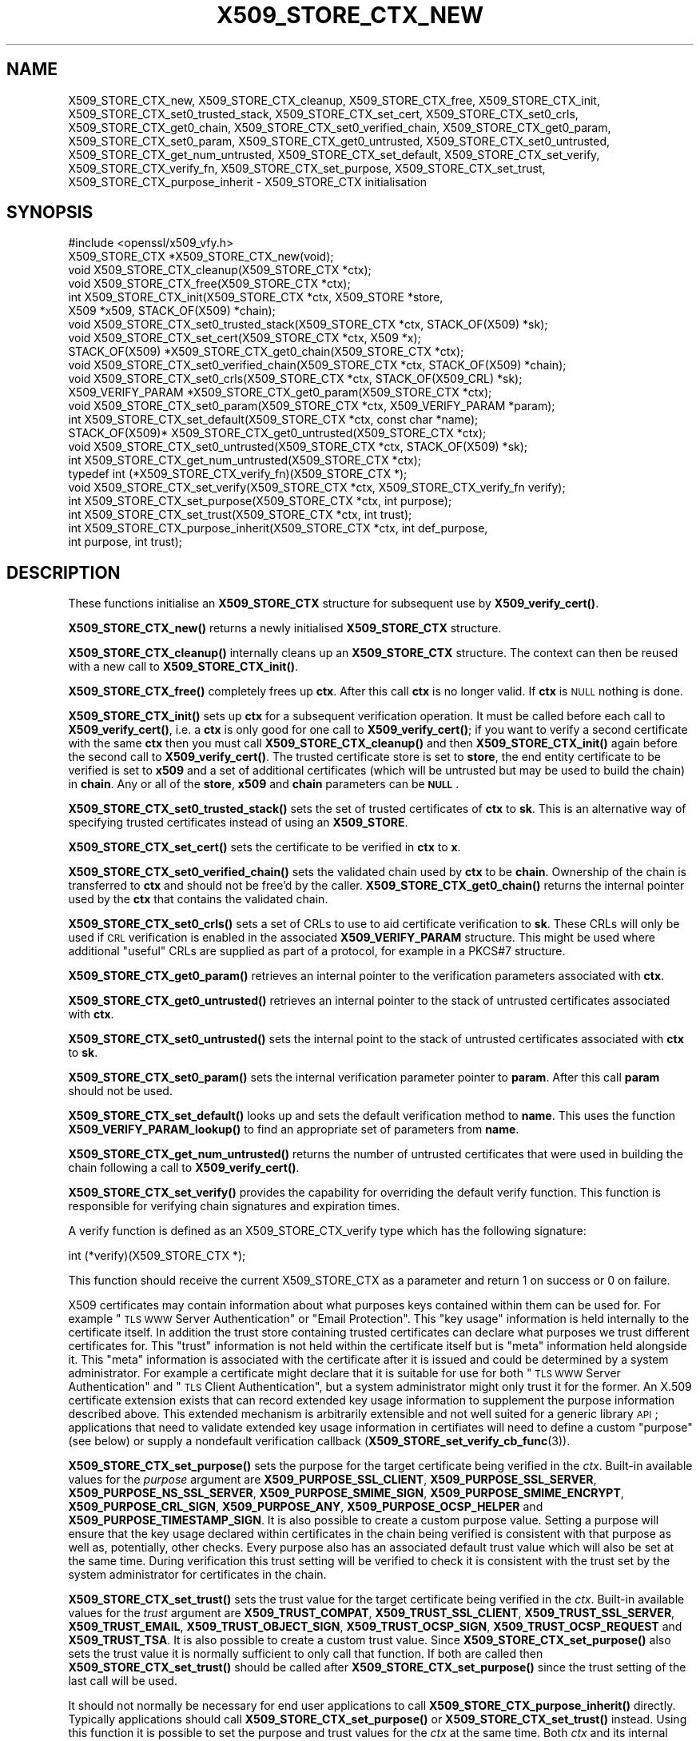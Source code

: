 .\" Automatically generated by Pod::Man 4.11 (Pod::Simple 3.35)
.\"
.\" Standard preamble:
.\" ========================================================================
.de Sp \" Vertical space (when we can't use .PP)
.if t .sp .5v
.if n .sp
..
.de Vb \" Begin verbatim text
.ft CW
.nf
.ne \\$1
..
.de Ve \" End verbatim text
.ft R
.fi
..
.\" Set up some character translations and predefined strings.  \*(-- will
.\" give an unbreakable dash, \*(PI will give pi, \*(L" will give a left
.\" double quote, and \*(R" will give a right double quote.  \*(C+ will
.\" give a nicer C++.  Capital omega is used to do unbreakable dashes and
.\" therefore won't be available.  \*(C` and \*(C' expand to `' in nroff,
.\" nothing in troff, for use with C<>.
.tr \(*W-
.ds C+ C\v'-.1v'\h'-1p'\s-2+\h'-1p'+\s0\v'.1v'\h'-1p'
.ie n \{\
.    ds -- \(*W-
.    ds PI pi
.    if (\n(.H=4u)&(1m=24u) .ds -- \(*W\h'-12u'\(*W\h'-12u'-\" diablo 10 pitch
.    if (\n(.H=4u)&(1m=20u) .ds -- \(*W\h'-12u'\(*W\h'-8u'-\"  diablo 12 pitch
.    ds L" ""
.    ds R" ""
.    ds C` ""
.    ds C' ""
'br\}
.el\{\
.    ds -- \|\(em\|
.    ds PI \(*p
.    ds L" ``
.    ds R" ''
.    ds C`
.    ds C'
'br\}
.\"
.\" Escape single quotes in literal strings from groff's Unicode transform.
.ie \n(.g .ds Aq \(aq
.el       .ds Aq '
.\"
.\" If the F register is >0, we'll generate index entries on stderr for
.\" titles (.TH), headers (.SH), subsections (.SS), items (.Ip), and index
.\" entries marked with X<> in POD.  Of course, you'll have to process the
.\" output yourself in some meaningful fashion.
.\"
.\" Avoid warning from groff about undefined register 'F'.
.de IX
..
.nr rF 0
.if \n(.g .if rF .nr rF 1
.if (\n(rF:(\n(.g==0)) \{\
.    if \nF \{\
.        de IX
.        tm Index:\\$1\t\\n%\t"\\$2"
..
.        if !\nF==2 \{\
.            nr % 0
.            nr F 2
.        \}
.    \}
.\}
.rr rF
.\"
.\" Accent mark definitions (@(#)ms.acc 1.5 88/02/08 SMI; from UCB 4.2).
.\" Fear.  Run.  Save yourself.  No user-serviceable parts.
.    \" fudge factors for nroff and troff
.if n \{\
.    ds #H 0
.    ds #V .8m
.    ds #F .3m
.    ds #[ \f1
.    ds #] \fP
.\}
.if t \{\
.    ds #H ((1u-(\\\\n(.fu%2u))*.13m)
.    ds #V .6m
.    ds #F 0
.    ds #[ \&
.    ds #] \&
.\}
.    \" simple accents for nroff and troff
.if n \{\
.    ds ' \&
.    ds ` \&
.    ds ^ \&
.    ds , \&
.    ds ~ ~
.    ds /
.\}
.if t \{\
.    ds ' \\k:\h'-(\\n(.wu*8/10-\*(#H)'\'\h"|\\n:u"
.    ds ` \\k:\h'-(\\n(.wu*8/10-\*(#H)'\`\h'|\\n:u'
.    ds ^ \\k:\h'-(\\n(.wu*10/11-\*(#H)'^\h'|\\n:u'
.    ds , \\k:\h'-(\\n(.wu*8/10)',\h'|\\n:u'
.    ds ~ \\k:\h'-(\\n(.wu-\*(#H-.1m)'~\h'|\\n:u'
.    ds / \\k:\h'-(\\n(.wu*8/10-\*(#H)'\z\(sl\h'|\\n:u'
.\}
.    \" troff and (daisy-wheel) nroff accents
.ds : \\k:\h'-(\\n(.wu*8/10-\*(#H+.1m+\*(#F)'\v'-\*(#V'\z.\h'.2m+\*(#F'.\h'|\\n:u'\v'\*(#V'
.ds 8 \h'\*(#H'\(*b\h'-\*(#H'
.ds o \\k:\h'-(\\n(.wu+\w'\(de'u-\*(#H)/2u'\v'-.3n'\*(#[\z\(de\v'.3n'\h'|\\n:u'\*(#]
.ds d- \h'\*(#H'\(pd\h'-\w'~'u'\v'-.25m'\f2\(hy\fP\v'.25m'\h'-\*(#H'
.ds D- D\\k:\h'-\w'D'u'\v'-.11m'\z\(hy\v'.11m'\h'|\\n:u'
.ds th \*(#[\v'.3m'\s+1I\s-1\v'-.3m'\h'-(\w'I'u*2/3)'\s-1o\s+1\*(#]
.ds Th \*(#[\s+2I\s-2\h'-\w'I'u*3/5'\v'-.3m'o\v'.3m'\*(#]
.ds ae a\h'-(\w'a'u*4/10)'e
.ds Ae A\h'-(\w'A'u*4/10)'E
.    \" corrections for vroff
.if v .ds ~ \\k:\h'-(\\n(.wu*9/10-\*(#H)'\s-2\u~\d\s+2\h'|\\n:u'
.if v .ds ^ \\k:\h'-(\\n(.wu*10/11-\*(#H)'\v'-.4m'^\v'.4m'\h'|\\n:u'
.    \" for low resolution devices (crt and lpr)
.if \n(.H>23 .if \n(.V>19 \
\{\
.    ds : e
.    ds 8 ss
.    ds o a
.    ds d- d\h'-1'\(ga
.    ds D- D\h'-1'\(hy
.    ds th \o'bp'
.    ds Th \o'LP'
.    ds ae ae
.    ds Ae AE
.\}
.rm #[ #] #H #V #F C
.\" ========================================================================
.\"
.IX Title "X509_STORE_CTX_NEW 3"
.TH X509_STORE_CTX_NEW 3 "2023-09-11" "1.1.1w" "OpenSSL"
.\" For nroff, turn off justification.  Always turn off hyphenation; it makes
.\" way too many mistakes in technical documents.
.if n .ad l
.nh
.SH "NAME"
X509_STORE_CTX_new, X509_STORE_CTX_cleanup, X509_STORE_CTX_free, X509_STORE_CTX_init, X509_STORE_CTX_set0_trusted_stack, X509_STORE_CTX_set_cert, X509_STORE_CTX_set0_crls, X509_STORE_CTX_get0_chain, X509_STORE_CTX_set0_verified_chain, X509_STORE_CTX_get0_param, X509_STORE_CTX_set0_param, X509_STORE_CTX_get0_untrusted, X509_STORE_CTX_set0_untrusted, X509_STORE_CTX_get_num_untrusted, X509_STORE_CTX_set_default, X509_STORE_CTX_set_verify, X509_STORE_CTX_verify_fn, X509_STORE_CTX_set_purpose, X509_STORE_CTX_set_trust, X509_STORE_CTX_purpose_inherit \&\- X509_STORE_CTX initialisation
.SH "SYNOPSIS"
.IX Header "SYNOPSIS"
.Vb 1
\& #include <openssl/x509_vfy.h>
\&
\& X509_STORE_CTX *X509_STORE_CTX_new(void);
\& void X509_STORE_CTX_cleanup(X509_STORE_CTX *ctx);
\& void X509_STORE_CTX_free(X509_STORE_CTX *ctx);
\&
\& int X509_STORE_CTX_init(X509_STORE_CTX *ctx, X509_STORE *store,
\&                         X509 *x509, STACK_OF(X509) *chain);
\&
\& void X509_STORE_CTX_set0_trusted_stack(X509_STORE_CTX *ctx, STACK_OF(X509) *sk);
\&
\& void X509_STORE_CTX_set_cert(X509_STORE_CTX *ctx, X509 *x);
\& STACK_OF(X509) *X509_STORE_CTX_get0_chain(X509_STORE_CTX *ctx);
\& void X509_STORE_CTX_set0_verified_chain(X509_STORE_CTX *ctx, STACK_OF(X509) *chain);
\& void X509_STORE_CTX_set0_crls(X509_STORE_CTX *ctx, STACK_OF(X509_CRL) *sk);
\&
\& X509_VERIFY_PARAM *X509_STORE_CTX_get0_param(X509_STORE_CTX *ctx);
\& void X509_STORE_CTX_set0_param(X509_STORE_CTX *ctx, X509_VERIFY_PARAM *param);
\& int X509_STORE_CTX_set_default(X509_STORE_CTX *ctx, const char *name);
\&
\& STACK_OF(X509)* X509_STORE_CTX_get0_untrusted(X509_STORE_CTX *ctx);
\& void X509_STORE_CTX_set0_untrusted(X509_STORE_CTX *ctx, STACK_OF(X509) *sk);
\&
\& int X509_STORE_CTX_get_num_untrusted(X509_STORE_CTX *ctx);
\&
\& typedef int (*X509_STORE_CTX_verify_fn)(X509_STORE_CTX *);
\& void X509_STORE_CTX_set_verify(X509_STORE_CTX *ctx, X509_STORE_CTX_verify_fn verify);
\&
\& int X509_STORE_CTX_set_purpose(X509_STORE_CTX *ctx, int purpose);
\& int X509_STORE_CTX_set_trust(X509_STORE_CTX *ctx, int trust);
\& int X509_STORE_CTX_purpose_inherit(X509_STORE_CTX *ctx, int def_purpose,
\&                                    int purpose, int trust);
.Ve
.SH "DESCRIPTION"
.IX Header "DESCRIPTION"
These functions initialise an \fBX509_STORE_CTX\fR structure for subsequent use
by \fBX509_verify_cert()\fR.
.PP
\&\fBX509_STORE_CTX_new()\fR returns a newly initialised \fBX509_STORE_CTX\fR structure.
.PP
\&\fBX509_STORE_CTX_cleanup()\fR internally cleans up an \fBX509_STORE_CTX\fR structure.
The context can then be reused with a new call to \fBX509_STORE_CTX_init()\fR.
.PP
\&\fBX509_STORE_CTX_free()\fR completely frees up \fBctx\fR. After this call \fBctx\fR
is no longer valid.
If \fBctx\fR is \s-1NULL\s0 nothing is done.
.PP
\&\fBX509_STORE_CTX_init()\fR sets up \fBctx\fR for a subsequent verification operation.
It must be called before each call to \fBX509_verify_cert()\fR, i.e. a \fBctx\fR is only
good for one call to \fBX509_verify_cert()\fR; if you want to verify a second
certificate with the same \fBctx\fR then you must call \fBX509_STORE_CTX_cleanup()\fR
and then \fBX509_STORE_CTX_init()\fR again before the second call to
\&\fBX509_verify_cert()\fR. The trusted certificate store is set to \fBstore\fR, the end
entity certificate to be verified is set to \fBx509\fR and a set of additional
certificates (which will be untrusted but may be used to build the chain) in
\&\fBchain\fR. Any or all of the \fBstore\fR, \fBx509\fR and \fBchain\fR parameters can be
\&\fB\s-1NULL\s0\fR.
.PP
\&\fBX509_STORE_CTX_set0_trusted_stack()\fR sets the set of trusted certificates of
\&\fBctx\fR to \fBsk\fR. This is an alternative way of specifying trusted certificates
instead of using an \fBX509_STORE\fR.
.PP
\&\fBX509_STORE_CTX_set_cert()\fR sets the certificate to be verified in \fBctx\fR to
\&\fBx\fR.
.PP
\&\fBX509_STORE_CTX_set0_verified_chain()\fR sets the validated chain used
by \fBctx\fR to be \fBchain\fR.
Ownership of the chain is transferred to \fBctx\fR and should not be
free'd by the caller.
\&\fBX509_STORE_CTX_get0_chain()\fR returns the internal pointer used by the
\&\fBctx\fR that contains the validated chain.
.PP
\&\fBX509_STORE_CTX_set0_crls()\fR sets a set of CRLs to use to aid certificate
verification to \fBsk\fR. These CRLs will only be used if \s-1CRL\s0 verification is
enabled in the associated \fBX509_VERIFY_PARAM\fR structure. This might be
used where additional \*(L"useful\*(R" CRLs are supplied as part of a protocol,
for example in a PKCS#7 structure.
.PP
\&\fBX509_STORE_CTX_get0_param()\fR retrieves an internal pointer
to the verification parameters associated with \fBctx\fR.
.PP
\&\fBX509_STORE_CTX_get0_untrusted()\fR retrieves an internal pointer to the
stack of untrusted certificates associated with \fBctx\fR.
.PP
\&\fBX509_STORE_CTX_set0_untrusted()\fR sets the internal point to the stack
of untrusted certificates associated with \fBctx\fR to \fBsk\fR.
.PP
\&\fBX509_STORE_CTX_set0_param()\fR sets the internal verification parameter pointer
to \fBparam\fR. After this call \fBparam\fR should not be used.
.PP
\&\fBX509_STORE_CTX_set_default()\fR looks up and sets the default verification
method to \fBname\fR. This uses the function \fBX509_VERIFY_PARAM_lookup()\fR to
find an appropriate set of parameters from \fBname\fR.
.PP
\&\fBX509_STORE_CTX_get_num_untrusted()\fR returns the number of untrusted certificates
that were used in building the chain following a call to \fBX509_verify_cert()\fR.
.PP
\&\fBX509_STORE_CTX_set_verify()\fR provides the capability for overriding the default
verify function. This function is responsible for verifying chain signatures and
expiration times.
.PP
A verify function is defined as an X509_STORE_CTX_verify type which has the
following signature:
.PP
.Vb 1
\& int (*verify)(X509_STORE_CTX *);
.Ve
.PP
This function should receive the current X509_STORE_CTX as a parameter and
return 1 on success or 0 on failure.
.PP
X509 certificates may contain information about what purposes keys contained
within them can be used for. For example \*(L"\s-1TLS WWW\s0 Server Authentication\*(R" or
\&\*(L"Email Protection\*(R". This \*(L"key usage\*(R" information is held internally to the
certificate itself. In addition the trust store containing trusted certificates
can declare what purposes we trust different certificates for. This \*(L"trust\*(R"
information is not held within the certificate itself but is \*(L"meta\*(R" information
held alongside it. This \*(L"meta\*(R" information is associated with the certificate
after it is issued and could be determined by a system administrator. For
example a certificate might declare that it is suitable for use for both
\&\*(L"\s-1TLS WWW\s0 Server Authentication\*(R" and \*(L"\s-1TLS\s0 Client Authentication\*(R", but a system
administrator might only trust it for the former. An X.509 certificate extension
exists that can record extended key usage information to supplement the purpose
information described above. This extended mechanism is arbitrarily extensible
and not well suited for a generic library \s-1API\s0; applications that need to
validate extended key usage information in certifiates will need to define a
custom \*(L"purpose\*(R" (see below) or supply a nondefault verification callback
(\fBX509_STORE_set_verify_cb_func\fR\|(3)).
.PP
\&\fBX509_STORE_CTX_set_purpose()\fR sets the purpose for the target certificate being
verified in the \fIctx\fR. Built-in available values for the \fIpurpose\fR argument
are \fBX509_PURPOSE_SSL_CLIENT\fR, \fBX509_PURPOSE_SSL_SERVER\fR,
\&\fBX509_PURPOSE_NS_SSL_SERVER\fR, \fBX509_PURPOSE_SMIME_SIGN\fR,
\&\fBX509_PURPOSE_SMIME_ENCRYPT\fR, \fBX509_PURPOSE_CRL_SIGN\fR, \fBX509_PURPOSE_ANY\fR,
\&\fBX509_PURPOSE_OCSP_HELPER\fR and \fBX509_PURPOSE_TIMESTAMP_SIGN\fR. It is also
possible to create a custom purpose value. Setting a purpose will ensure that
the key usage declared within certificates in the chain being verified is
consistent with that purpose as well as, potentially, other checks. Every
purpose also has an associated default trust value which will also be set at the
same time. During verification this trust setting will be verified to check it
is consistent with the trust set by the system administrator for certificates in
the chain.
.PP
\&\fBX509_STORE_CTX_set_trust()\fR sets the trust value for the target certificate
being verified in the \fIctx\fR. Built-in available values for the \fItrust\fR
argument are \fBX509_TRUST_COMPAT\fR, \fBX509_TRUST_SSL_CLIENT\fR,
\&\fBX509_TRUST_SSL_SERVER\fR, \fBX509_TRUST_EMAIL\fR, \fBX509_TRUST_OBJECT_SIGN\fR,
\&\fBX509_TRUST_OCSP_SIGN\fR, \fBX509_TRUST_OCSP_REQUEST\fR and \fBX509_TRUST_TSA\fR. It is
also possible to create a custom trust value. Since \fBX509_STORE_CTX_set_purpose()\fR
also sets the trust value it is normally sufficient to only call that function.
If both are called then \fBX509_STORE_CTX_set_trust()\fR should be called after
\&\fBX509_STORE_CTX_set_purpose()\fR since the trust setting of the last call will be
used.
.PP
It should not normally be necessary for end user applications to call
\&\fBX509_STORE_CTX_purpose_inherit()\fR directly. Typically applications should call
\&\fBX509_STORE_CTX_set_purpose()\fR or \fBX509_STORE_CTX_set_trust()\fR instead. Using this
function it is possible to set the purpose and trust values for the \fIctx\fR at
the same time.
Both \fIctx\fR and its internal verification parameter pointer must not be \s-1NULL.\s0
The \fIdef_purpose\fR and \fIpurpose\fR arguments can have the same
purpose values as described for \fBX509_STORE_CTX_set_purpose()\fR above. The \fItrust\fR
argument can have the same trust values as described in
\&\fBX509_STORE_CTX_set_trust()\fR above. Any of the \fIdef_purpose\fR, \fIpurpose\fR or
\&\fItrust\fR values may also have the value 0 to indicate that the supplied
parameter should be ignored. After calling this function the purpose to be used
for verification is set from the \fIpurpose\fR argument unless the purpose was
already set in \fIctx\fR before, and the trust is set from the \fItrust\fR argument
unless the trust was already set in \fIctx\fR before.
If \fItrust\fR is 0 then the trust value will be set from
the default trust value for \fIpurpose\fR. If the default trust value for the
purpose is \fIX509_TRUST_DEFAULT\fR and \fItrust\fR is 0 then the default trust value
associated with the \fIdef_purpose\fR value is used for the trust setting instead.
.SH "NOTES"
.IX Header "NOTES"
The certificates and CRLs in a store are used internally and should \fBnot\fR
be freed up until after the associated \fBX509_STORE_CTX\fR is freed.
.SH "BUGS"
.IX Header "BUGS"
The certificates and CRLs in a context are used internally and should \fBnot\fR
be freed up until after the associated \fBX509_STORE_CTX\fR is freed. Copies
should be made or reference counts increased instead.
.SH "RETURN VALUES"
.IX Header "RETURN VALUES"
\&\fBX509_STORE_CTX_new()\fR returns a newly allocated context or \fB\s-1NULL\s0\fR if an
error occurred.
.PP
\&\fBX509_STORE_CTX_init()\fR returns 1 for success or 0 if an error occurred.
.PP
\&\fBX509_STORE_CTX_get0_param()\fR returns a pointer to an \fBX509_VERIFY_PARAM\fR
structure or \fB\s-1NULL\s0\fR if an error occurred.
.PP
\&\fBX509_STORE_CTX_cleanup()\fR, \fBX509_STORE_CTX_free()\fR,
\&\fBX509_STORE_CTX_set0_trusted_stack()\fR,
\&\fBX509_STORE_CTX_set_cert()\fR,
\&\fBX509_STORE_CTX_set0_crls()\fR and \fBX509_STORE_CTX_set0_param()\fR do not return
values.
.PP
\&\fBX509_STORE_CTX_set_default()\fR returns 1 for success or 0 if an error occurred.
.PP
\&\fBX509_STORE_CTX_get_num_untrusted()\fR returns the number of untrusted certificates
used.
.SH "SEE ALSO"
.IX Header "SEE ALSO"
\&\fBX509_verify_cert\fR\|(3)
\&\fBX509_VERIFY_PARAM_set_flags\fR\|(3)
.SH "HISTORY"
.IX Header "HISTORY"
The \fBX509_STORE_CTX_set0_crls()\fR function was added in OpenSSL 1.0.0.
The \fBX509_STORE_CTX_get_num_untrusted()\fR function was added in OpenSSL 1.1.0.
.SH "COPYRIGHT"
.IX Header "COPYRIGHT"
Copyright 2009\-2022 The OpenSSL Project Authors. All Rights Reserved.
.PP
Licensed under the OpenSSL license (the \*(L"License\*(R").  You may not use
this file except in compliance with the License.  You can obtain a copy
in the file \s-1LICENSE\s0 in the source distribution or at
<https://www.openssl.org/source/license.html>.
